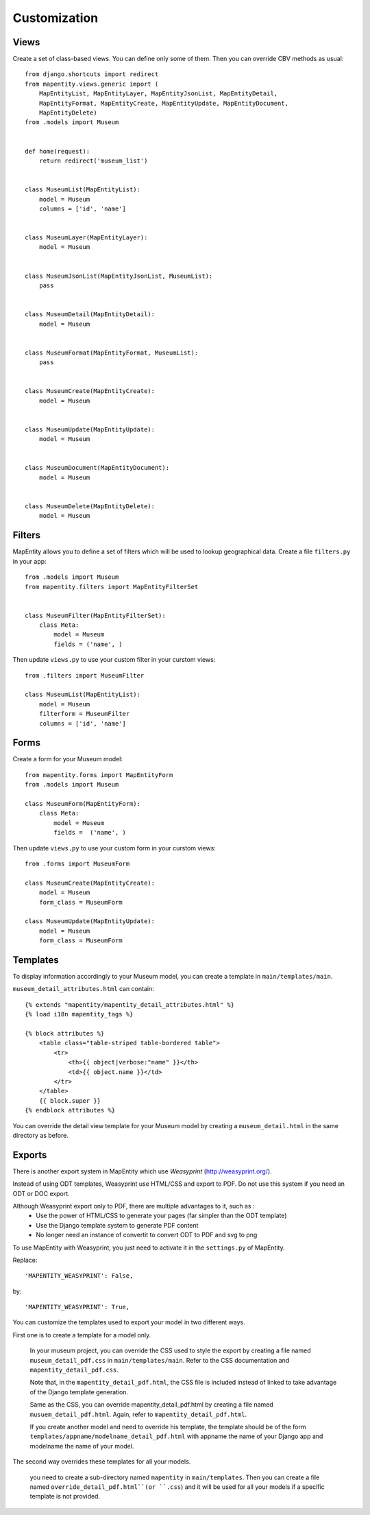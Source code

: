 Customization
=============


Views
-----

Create a set of class-based views. You can define only some of them. Then you
can override CBV methods as usual::

    from django.shortcuts import redirect
    from mapentity.views.generic import (
        MapEntityList, MapEntityLayer, MapEntityJsonList, MapEntityDetail,
        MapEntityFormat, MapEntityCreate, MapEntityUpdate, MapEntityDocument,
        MapEntityDelete)
    from .models import Museum


    def home(request):
        return redirect('museum_list')


    class MuseumList(MapEntityList):
        model = Museum
        columns = ['id', 'name']


    class MuseumLayer(MapEntityLayer):
        model = Museum


    class MuseumJsonList(MapEntityJsonList, MuseumList):
        pass


    class MuseumDetail(MapEntityDetail):
        model = Museum


    class MuseumFormat(MapEntityFormat, MuseumList):
        pass


    class MuseumCreate(MapEntityCreate):
        model = Museum


    class MuseumUpdate(MapEntityUpdate):
        model = Museum


    class MuseumDocument(MapEntityDocument):
        model = Museum


    class MuseumDelete(MapEntityDelete):
        model = Museum


Filters
-------

MapEntity allows you to define a set of filters which will be used to lookup
geographical data. Create a file ``filters.py`` in your app::

    from .models import Museum
    from mapentity.filters import MapEntityFilterSet


    class MuseumFilter(MapEntityFilterSet):
        class Meta:
            model = Museum
            fields = ('name', )


Then update ``views.py`` to use your custom filter in your curstom views::

    from .filters import MuseumFilter

    class MuseumList(MapEntityList):
        model = Museum
        filterform = MuseumFilter
        columns = ['id', 'name']


Forms
-----

Create a form for your Museum model::

    from mapentity.forms import MapEntityForm
    from .models import Museum

    class MuseumForm(MapEntityForm):
        class Meta:
            model = Museum
            fields =  ('name', )


Then update ``views.py`` to use your custom form in your curstom views::

    from .forms import MuseumForm

    class MuseumCreate(MapEntityCreate):
        model = Museum
        form_class = MuseumForm

    class MuseumUpdate(MapEntityUpdate):
        model = Museum
        form_class = MuseumForm


Templates
---------

To display information accordingly to your Museum model, you can create a template in ``main/templates/main``.


``museum_detail_attributes.html`` can contain::

    {% extends "mapentity/mapentity_detail_attributes.html" %}
    {% load i18n mapentity_tags %}

    {% block attributes %}
        <table class="table-striped table-bordered table">
            <tr>
                <th>{{ object|verbose:"name" }}</th>
                <td>{{ object.name }}</td>
            </tr>
        </table>
        {{ block.super }}
    {% endblock attributes %}

You can override the detail view template for your Museum model by creating a ``museum_detail.html`` in the same directory as before.

Exports
---------

There is another export system in MapEntity which use `Weasyprint` (http://weasyprint.org/).

Instead of using ODT templates, Weasyprint use HTML/CSS and export to PDF.
Do not use this system if you need an ODT or DOC export.

Although Weasyprint export only to PDF, there are multiple advantages to it, such as :
    - Use the power of HTML/CSS to generate your pages (far simpler than the ODT template)
    - Use the Django template system to generate PDF content
    - No longer need an instance of convertit to convert ODT to PDF and svg to png

To use MapEntity with Weasyprint, you just need to activate it in the ``settings.py`` of MapEntity.

Replace::

    'MAPENTITY_WEASYPRINT': False,
by::

    'MAPENTITY_WEASYPRINT': True,

You can customize the templates used to export your model in two different ways.

First one is to create a template for a model only.

    In your museum project, you can override the CSS used to style the export by creating a file named ``museum_detail_pdf.css`` in ``main/templates/main``.
    Refer to the CSS documentation and ``mapentity_detail_pdf.css``.

    Note that, in the ``mapentity_detail_pdf.html``, the CSS file is included instead of linked to take advantage of the Django template generation.

    Same as the CSS, you can override mapentity_detail_pdf.html by creating a file named ``musuem_detail_pdf.html``.
    Again, refer to ``mapentity_detail_pdf.html``.

    If you create another model and need to override his template, the template should be of the form ``templates/appname/modelname_detail_pdf.html`` with appname the name of your Django app and modelname the name of your model.

The second way overrides these templates for all your models.

    you need to create a sub-directory named ``mapentity`` in ``main/templates``.
    Then you can create a file named ``override_detail_pdf.html``(or ``.css``) and it will be used for all your models if a specific template is not provided.